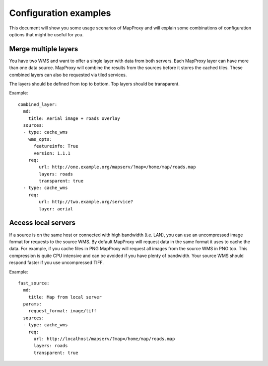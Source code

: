 ######################
Configuration examples
######################


This document will show you some usage scenarios of MapProxy and will explain some combinations of configuration options that might be useful for you.


Merge multiple layers
=====================

You have two WMS and want to offer a single layer with data from both servers. Each MapProxy layer can have more than one data source. MapProxy will combine the results from the sources before it stores the cached tiles. These combined layers can also be requested via tiled services.

The layers should be defined from top to bottom. Top layers should be transparent.

Example::

  combined_layer:
    md:
      title: Aerial image + roads overlay
    sources:
    - type: cache_wms
      wms_opts:
        featureinfo: True
        version: 1.1.1
      req:
          url: http://one.example.org/mapserv/?map=/home/map/roads.map
          layers: roads
          transparent: true
    - type: cache_wms
      req:
          url: http://two.example.org/service?
          layer: aerial


Access local servers
====================

If a source is on the same host or connected with high bandwidth (i.e. LAN), you can use an uncompressed image format for requests to the source WMS. By default MapProxy will request data in the same format it uses to cache the data. For example, if you cache files in PNG MapProxy will request all images from the source WMS in PNG too. This compression is quite CPU intensive and can be avoided if you have plenty of bandwidth. Your source WMS should respond faster if you use uncompressed TIFF.

Example::

  fast_source:
    md:
      title: Map from local server
    params:
      request_format: image/tiff
    sources:
    - type: cache_wms
      req:
        url: http://localhost/mapserv/?map=/home/map/roads.map
        layers: roads
        transparent: true



    
.. TODO
.. Examples
.. # direct:
.. #     md:
.. #         title: Direct Layer
.. #     sources:
.. #     - req:
.. #         url: http://carl:5000/service
.. #         layers: foo,bar
.. #       type: direct
.. combined:
..     md:
..         title: OSM Mapnik + MapServer WMS (Cached)
..     cache_dir: mapnik_mapserver
..     param:
..         format: image/png
..         srs: EPSG:900913
..     sources:
..     - type: cache_wms
..       wms_opts:
..         featureinfo: True
..         version: 1.1.1
..       req:
..           url: http://burns/mapserv/?map=/home/os/mapserver/mapfiles/osm.map
..           layers: roads
..     - type: cache_wms
..       req:
..           url: http://carl/service?
..           layer: luftbild
.. osm_roads:
..     md:
..         title: OSM Streets
..     attribution:
..         inverse: 'true'
..     param:
..         format: image/png
..         srs: ['EPSG:4326', 'EPSG:900913']
..         # res: 'sqrt2'
..     pngquant: True
..     sources:
..     - type: cache_wms
..       req:
..         url: http://carl/service?
..         layers: roads
..         transparent: 'true'
.. osm_mapnik:
..     md:
..         title: osm.omniscale.net - Open Street Map
..     attribution:
..         text: "Nur zu Testzwecken!"
..     sources:
..     - type: cache_tms
..       ll_origin: True
..       url: http://osm.omniscale.net/proxy/tms/osm_EPSG900913
